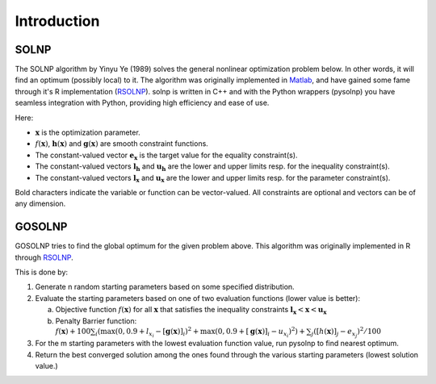 .. _Introduction:

Introduction
============

SOLNP
-----

The SOLNP algorithm by Yinyu Ye (1989) solves the general nonlinear optimization problem below.
In other words, it will find an optimum (possibly local) to it.
The algorithm was originally implemented in `Matlab`_, and have gained some fame through it's R implementation (`RSOLNP`_).
solnp is written in C++ and with the Python wrappers (pysolnp) you have seamless integration with Python, providing high efficiency and ease of use.

.. math::
   :nowrap:

   \begin{gather*}
    \min_{\mathbf{x}} f(\mathbf{x}) \\
    \textrm{s.t.} \\
    \mathbf{g}(\mathbf{x}) = \mathbf{e}_\mathbf{x} \\
    \mathbf{l}_\mathbf{h} < \mathbf{h}(\mathbf{x}) < \mathbf{u}_\mathbf{h} \\
    \mathbf{l}_\mathbf{x} < \mathbf{x} < \mathbf{u}_\mathbf{x} \\
   \end{gather*}

Here:

- :math:`\mathbf{x}` is the optimization parameter.
- :math:`f(\mathbf{x})`,  :math:`\mathbf{h}(\mathbf{x})` and :math:`\mathbf{g}(\mathbf{x})` are smooth constraint functions.
- The constant-valued vector :math:`\mathbf{e}_\mathbf{x}` is the target value for the equality constraint(s).
- The constant-valued vectors :math:`\mathbf{l}_\mathbf{h}` and :math:`\mathbf{u}_\mathbf{h}` are the lower and upper limits resp. for the inequality constraint(s).
- The constant-valued vectors :math:`\mathbf{l}_\mathbf{x}` and :math:`\mathbf{u}_\mathbf{x}` are the lower and upper limits resp. for the parameter constraint(s).

Bold characters indicate the variable or function can be vector-valued. All constraints are optional and vectors can be of any dimension.

.. _RSOLNP: https://cran.r-project.org/web/packages/Rsolnp/index.html
.. _`Matlab`: https://web.stanford.edu/~yyye/matlab/

GOSOLNP
-------

GOSOLNP tries to find the global optimum for the given problem above.
This algorithm was originally implemented in R through `RSOLNP`_.

This is done by:

#. Generate n random starting parameters based on some specified distribution.
#. Evaluate the starting parameters based on one of two evaluation functions (lower value is better):

   a. Objective function :math:`f(\mathbf{x})` for all :math:`\mathbf{x}` that satisfies the inequality constraints :math:`\mathbf{l}_\mathbf{x} < \mathbf{x} < \mathbf{u}_\mathbf{x}`
   b. Penalty Barrier function: :math:`f(\mathbf{x}) + 100 \sum_i(\max(0, 0.9 + l_{x_i} - [\mathbf{g}(\mathbf{x})]_i)^2 + \max(0, 0.9 + [\mathbf{g}(\mathbf{x})]_i - u_{x_i})^2) + \sum_j([h(\mathbf{x})]_j - e_{x_j})^2/100`

#. For the m starting parameters with the lowest evaluation function value, run pysolnp to find nearest optimum.
#. Return the best converged solution among the ones found through the various starting parameters (lowest solution value.)